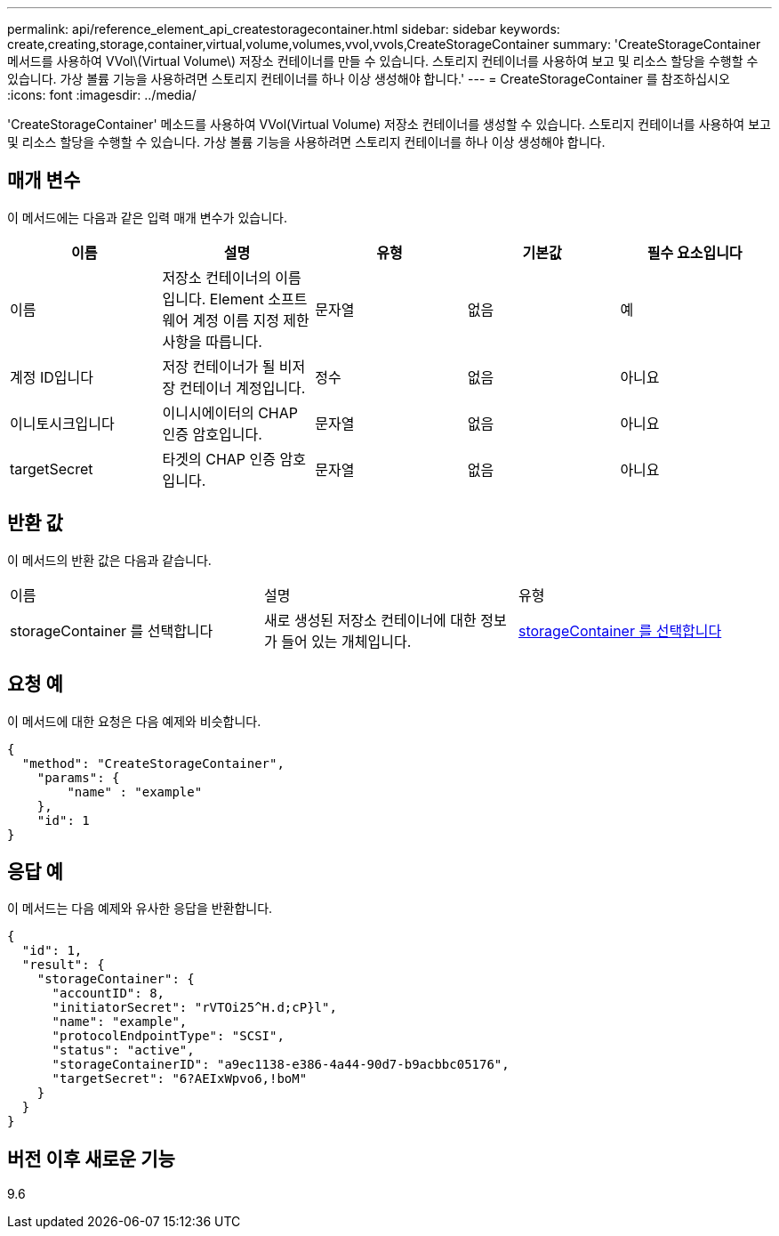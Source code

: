 ---
permalink: api/reference_element_api_createstoragecontainer.html 
sidebar: sidebar 
keywords: create,creating,storage,container,virtual,volume,volumes,vvol,vvols,CreateStorageContainer 
summary: 'CreateStorageContainer 메서드를 사용하여 VVol\(Virtual Volume\) 저장소 컨테이너를 만들 수 있습니다. 스토리지 컨테이너를 사용하여 보고 및 리소스 할당을 수행할 수 있습니다. 가상 볼륨 기능을 사용하려면 스토리지 컨테이너를 하나 이상 생성해야 합니다.' 
---
= CreateStorageContainer 를 참조하십시오
:icons: font
:imagesdir: ../media/


[role="lead"]
'CreateStorageContainer' 메소드를 사용하여 VVol(Virtual Volume) 저장소 컨테이너를 생성할 수 있습니다. 스토리지 컨테이너를 사용하여 보고 및 리소스 할당을 수행할 수 있습니다. 가상 볼륨 기능을 사용하려면 스토리지 컨테이너를 하나 이상 생성해야 합니다.



== 매개 변수

이 메서드에는 다음과 같은 입력 매개 변수가 있습니다.

|===
| 이름 | 설명 | 유형 | 기본값 | 필수 요소입니다 


 a| 
이름
 a| 
저장소 컨테이너의 이름입니다. Element 소프트웨어 계정 이름 지정 제한 사항을 따릅니다.
 a| 
문자열
 a| 
없음
 a| 
예



 a| 
계정 ID입니다
 a| 
저장 컨테이너가 될 비저장 컨테이너 계정입니다.
 a| 
정수
 a| 
없음
 a| 
아니요



 a| 
이니토시크입니다
 a| 
이니시에이터의 CHAP 인증 암호입니다.
 a| 
문자열
 a| 
없음
 a| 
아니요



 a| 
targetSecret
 a| 
타겟의 CHAP 인증 암호입니다.
 a| 
문자열
 a| 
없음
 a| 
아니요

|===


== 반환 값

이 메서드의 반환 값은 다음과 같습니다.

|===


| 이름 | 설명 | 유형 


 a| 
storageContainer 를 선택합니다
 a| 
새로 생성된 저장소 컨테이너에 대한 정보가 들어 있는 개체입니다.
 a| 
xref:reference_element_api_storagecontainer.adoc[storageContainer 를 선택합니다]

|===


== 요청 예

이 메서드에 대한 요청은 다음 예제와 비슷합니다.

[listing]
----
{
  "method": "CreateStorageContainer",
    "params": {
        "name" : "example"
    },
    "id": 1
}
----


== 응답 예

이 메서드는 다음 예제와 유사한 응답을 반환합니다.

[listing]
----
{
  "id": 1,
  "result": {
    "storageContainer": {
      "accountID": 8,
      "initiatorSecret": "rVTOi25^H.d;cP}l",
      "name": "example",
      "protocolEndpointType": "SCSI",
      "status": "active",
      "storageContainerID": "a9ec1138-e386-4a44-90d7-b9acbbc05176",
      "targetSecret": "6?AEIxWpvo6,!boM"
    }
  }
}
----


== 버전 이후 새로운 기능

9.6
